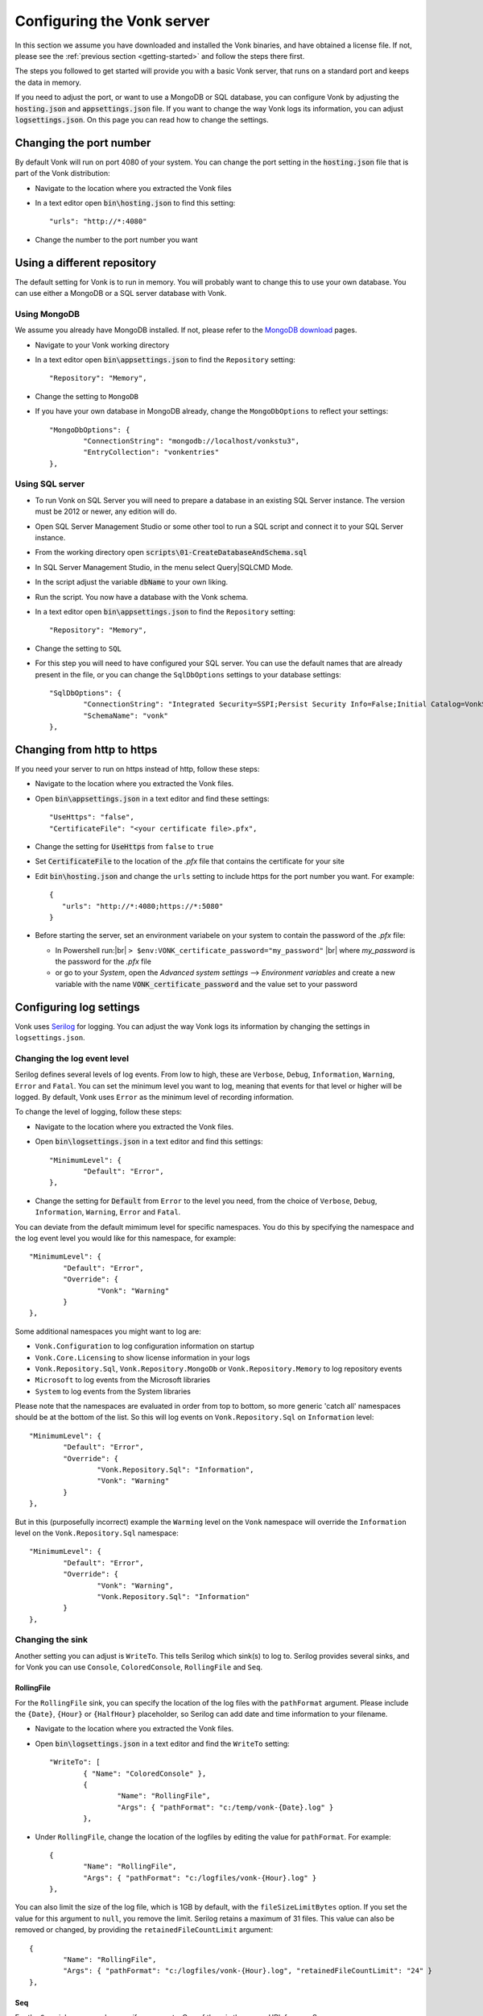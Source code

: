 .. _configure:

===========================
Configuring the Vonk server
===========================

In this section we assume you have downloaded and installed the Vonk binaries, and have obtained a license file.
If not, please see the :ref:`previous section <getting-started>` and follow the steps there first.

The steps you followed to get started will provide you with a basic Vonk server,
that runs on a standard port and keeps the data in memory.

If you need to adjust the port, or want to use a MongoDB or SQL database, you can
configure Vonk by adjusting the :code:`hosting.json` and :code:`appsettings.json` file.
If you want to change the way Vonk logs its information, you can adjust :code:`logsettings.json`.
On this page you can read how to change the settings.


Changing the port number
------------------------

By default Vonk will run on port 4080 of your system. You can change the port setting in the :code:`hosting.json` file that is part
of the Vonk distribution:

*	Navigate to the location where you extracted the Vonk files
*	In a text editor open :code:`bin\hosting.json` to find this setting::

	"urls": "http://*:4080"

*	Change the number to the port number you want


Using a different repository
----------------------------

The default setting for Vonk is to run in memory. You will probably want to change this to use your own database.
You can use either a MongoDB or a SQL server database with Vonk.

Using MongoDB
^^^^^^^^^^^^^
We assume you already have MongoDB installed. If not, please refer to the `MongoDB download <https://www.mongodb.com/download-center>`_ pages.

*	Navigate to your Vonk working directory
*	In a text editor open :code:`bin\appsettings.json` to find the ``Repository`` setting::

	"Repository": "Memory",

*	Change the setting to ``MongoDB``

*	If you have your own database in MongoDB already, change the ``MongoDbOptions`` to reflect your settings::

		"MongoDbOptions": {
			"ConnectionString": "mongodb://localhost/vonkstu3",
			"EntryCollection": "vonkentries"
		},


Using SQL server
^^^^^^^^^^^^^^^^

*	To run Vonk on SQL Server you will need to prepare a database in an existing SQL Server instance. The version must be 2012 or newer, any edition will do.

*	Open SQL Server Management Studio or some other tool to run a SQL script and connect it to your SQL Server instance.

*	From the working directory open :code:`scripts\01-CreateDatabaseAndSchema.sql`

*	In SQL Server Management Studio, in the menu select Query|SQLCMD Mode.

*	In the script adjust the variable :code:`dbName` to your own liking.

*	Run the script. You now have a database with the Vonk schema.

*	In a text editor open :code:`bin\appsettings.json` to find the ``Repository`` setting::

	"Repository": "Memory",

*	Change the setting to ``SQL``

*	For this step you will need to have configured your SQL server. You can use the default names that are already present in the
	file, or you can change the ``SqlDbOptions`` settings to your database settings::

		"SqlDbOptions": {
			"ConnectionString": "Integrated Security=SSPI;Persist Security Info=False;Initial Catalog=VonkStu3;Data Source=(localdb)\\mssqllocaldb",
			"SchemaName": "vonk"
		},


Changing from http to https
---------------------------

If you need your server to run on https instead of http, follow these steps:

*	Navigate to the location where you extracted the Vonk files.
*	Open :code:`bin\appsettings.json` in a text editor and find these settings::

		"UseHttps": "false",
		"CertificateFile": "<your certificate file>.pfx",

*	Change the setting for :code:`UseHttps` from ``false`` to ``true``
*	Set :code:`CertificateFile` to the location of the `.pfx` file that contains the certificate for your site
*	Edit :code:`bin\hosting.json` and change the ``urls`` setting to include https for the port number you want. For example::

		{
		   "urls": "http://*:4080;https://*:5080"
		}


*	Before starting the server, set an environment variabele on your system to contain the password of the `.pfx` file:

	+ In Powershell run:|br| 
	  ``> $env:VONK_certificate_password="my_password"``
	  |br| where `my_password` is the password for the `.pfx` file
	+ or go to your `System`, open the `Advanced system settings` --> `Environment variables` and create a new variable
	  with the name :code:`VONK_certificate_password` and the value set to your password



Configuring log settings
------------------------

Vonk uses `Serilog <https://serilog.net/>`__ for logging. You can adjust the way Vonk logs its information by changing
the settings in ``logsettings.json``.

Changing the log event level
^^^^^^^^^^^^^^^^^^^^^^^^^^^^
Serilog defines several levels of log events. From low to high, these are ``Verbose``, ``Debug``, ``Information``,
``Warning``, ``Error`` and ``Fatal``. You can set the minimum level you want to log, meaning that events for that
level or higher will be logged. By default, Vonk uses ``Error`` as the minimum level of recording information.

To change the level of logging, follow these steps:

*	Navigate to the location where you extracted the Vonk files.
*	Open :code:`bin\logsettings.json` in a text editor and find this settings::

		"MinimumLevel": {
			"Default": "Error",
		},

*	Change the setting for :code:`Default` from ``Error`` to the level you need, from the choice of
	``Verbose``, ``Debug``, ``Information``, ``Warning``, ``Error`` and ``Fatal``.

You can deviate from the default mimimum level for specific namespaces. You do this by specifying the namespace
and the log event level you would like for this namespace, for example::

	"MinimumLevel": {
		"Default": "Error",
		"Override": {
			"Vonk": "Warning"
		}
	},

Some additional namespaces you might want to log are:

- ``Vonk.Configuration`` to log configuration information on startup
- ``Vonk.Core.Licensing`` to show license information in your logs
- ``Vonk.Repository.Sql``, ``Vonk.Repository.MongoDb`` or ``Vonk.Repository.Memory`` to log repository events
- ``Microsoft`` to log events from the Microsoft libraries
- ``System`` to log events from the System libraries

Please note that the namespaces are evaluated in order from top to bottom, so more generic 'catch all' namespaces should be at the bottom of the list. 
So this will log events on ``Vonk.Repository.Sql`` on ``Information`` level::

	"MinimumLevel": {
		"Default": "Error",
		"Override": {
			"Vonk.Repository.Sql": "Information",
			"Vonk": "Warning"
		}
	},

But in this (purposefully incorrect) example the ``Warming`` level on the ``Vonk`` namespace will override the ``Information`` level on the ``Vonk.Repository.Sql`` namespace::

	"MinimumLevel": {
		"Default": "Error",
		"Override": {
			"Vonk": "Warning",
			"Vonk.Repository.Sql": "Information"
		}
	},
 
Changing the sink
^^^^^^^^^^^^^^^^^
Another setting you can adjust is ``WriteTo``. This tells Serilog which sink(s) to log to.
Serilog provides several sinks, and for Vonk you can use ``Console``, ``ColoredConsole``, ``RollingFile`` and ``Seq``.

RollingFile
~~~~~~~~~~~
For the ``RollingFile`` sink, you can specify the location of the log files with the ``pathFormat`` argument.
Please include the ``{Date}``, ``{Hour}`` or ``{HalfHour}`` placeholder, so Serilog can add date and time
information to your filename.

*	Navigate to the location where you extracted the Vonk files.
*	Open :code:`bin\logsettings.json` in a text editor and find the ``WriteTo`` setting::

		"WriteTo": [
			{ "Name": "ColoredConsole" },
			{
				"Name": "RollingFile",
				"Args": { "pathFormat": "c:/temp/vonk-{Date}.log" }
			},

*	Under ``RollingFile``, change the location of the logfiles by editing the value for ``pathFormat``.
	For example::

		{
			"Name": "RollingFile",
			"Args": { "pathFormat": "c:/logfiles/vonk-{Hour}.log" }
		},

You can also limit the size of the log file, which is 1GB by default, with the ``fileSizeLimitBytes`` option.
If you set the value for this argument to ``null``, you remove the limit. Serilog retains a maximum of 31 files.
This value can also be removed or changed, by providing the ``retainedFileCountLimit`` argument::

	{
		"Name": "RollingFile",
		"Args": { "pathFormat": "c:/logfiles/vonk-{Hour}.log", "retainedFileCountLimit": "24" }
	},

Seq
~~~
For the ``Seq`` sink, you can also specify arguments. One of them is the server URL for your
Seq server:

*	Navigate to the location where you extracted the Vonk files.
*	Open :code:`bin\logsettings.json` in a text editor and find the ``Seq`` sink under the
	``WriteTo`` setting::

		"WriteTo": [
			{
				"Name": "Seq",
				"Args": { "serverUrl": "http://localhost:5341" }
			}

* Change ``serverUrl`` to the URL of your Seq server

All sinks
~~~~~~~~~
For all sinks, you can set a restriction on the minimum log event level. This is not an override of
the ``MinimumLevel`` setting we discussed earlier, but rather a filter on the events that are logged.
With this extra sink argument, you can for example log only a small portion of the events to the
console, but all of them to the log file.

*	Navigate to the location where you extracted the Vonk files.
*	Open :code:`bin\logsettings.json` in a text editor and find the sink you want to set the
	filter for under the ``WriteTo`` setting.
*	Add the ``restrictedToMinimumLevel`` argument to the ``Args`` of the sink::

		"WriteTo": [
			{
				"Name": "ColoredConsole",
				"Args": { "restrictedToMinimumLevel": "Warning" }
			},
		],

Running the server
------------------

When you have completed your configuration changes, you can run the server.
Open a command prompt or Powershell, navigate to your working directory and run:|br|
:code:`> dotnet .\Vonk.Server.dll`



.. |br| raw:: html

   <br />
